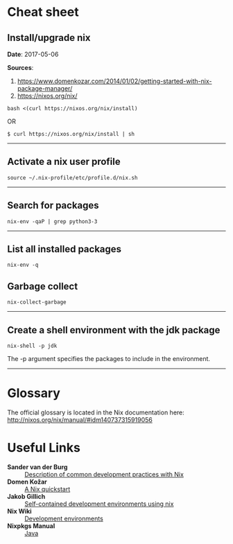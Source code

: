 #+BEGIN_COMMENT
.. title: Nix Notes
.. slug: nix
.. date: 05/06/2017
.. tags: nix, package manager
.. link: 
.. description: Notes on using Nix, the functional package manager.
.. type: text
#+END_COMMENT
#+OPTIONS: toc:nil num:t ^:nil
#+TOC: headlines 2

* Cheat sheet

** Install/upgrade nix

*Date*: 2017-05-06

*Sources*:
1. https://www.domenkozar.com/2014/01/02/getting-started-with-nix-package-manager/
2. https://nixos.org/nix/

#+BEGIN_SRC
bash <(curl https://nixos.org/nix/install)
#+END_SRC

OR

#+BEGIN_SRC
$ curl https://nixos.org/nix/install | sh
#+END_SRC

-----

** Activate a nix user profile

#+BEGIN_SRC
source ~/.nix-profile/etc/profile.d/nix.sh
#+END_SRC

-----

** Search for packages

#+BEGIN_SRC
nix-env -qaP | grep python3-3
#+END_SRC

-----

** List all installed packages

#+BEGIN_SRC
nix-env -q
#+END_SRC

** Garbage collect

#+BEGIN_SRC
nix-collect-garbage
#+END_SRC

-----

** Create a shell environment with the jdk package

#+BEGIN_SRC
nix-shell -p jdk
#+END_SRC

The -p argument specifies the packages to include in the environment.

-----

* Glossary

The official glossary is located in the Nix documentation here:
http://nixos.org/nix/manual/#idm140737315919056

* Useful Links

+ *Sander van der Burg* :: [[http://sandervanderburg.blogspot.ch/2013/12/using-nix-while-doing-development.html][Description of common development practices with Nix]]
+ *Domen Kožar* :: [[https://www.domenkozar.com/2014/01/02/getting-started-with-nix-package-manager/][A Nix quickstart]]
+ *Jakob Gillich* :: [[https://jakob.gillich.me/post/2016-03-22-self-contained-development-environments-using-nix/][Self-contained development environments using nix]]
+ *Nix Wiki* :: [[https://nixos.org/wiki/Development_Environments][Development environments]]
+ *Nixpkgs Manual* :: [[http://nixos.org/nixpkgs/manual/#sec-language-java][Java]]
